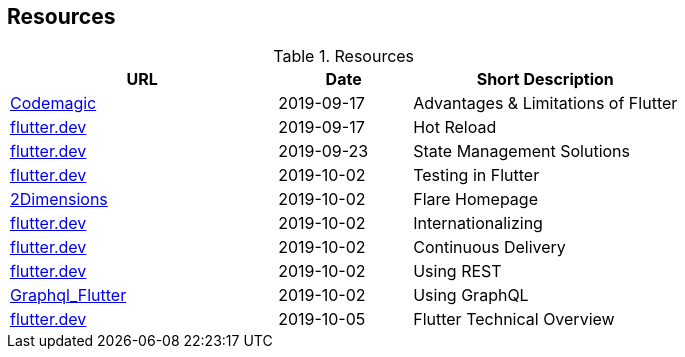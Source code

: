 == Resources

.Resources
[cols="40,20,40", options="header"]
|===
| URL
| Date
| Short Description

| https://blog.codemagic.io/what-is-flutter-benefits-and-limitations/[Codemagic]
| 2019-09-17
| Advantages & Limitations of Flutter

| https://flutter.dev/docs/development/tools/hot-reload[flutter.dev]
| 2019-09-17
| Hot Reload

| https://flutter.dev/docs/development/data-and-backend/state-mgmt/options[flutter.dev]
| 2019-09-23
| State Management Solutions

| https://flutter.dev/docs/testing[flutter.dev]
| 2019-10-02
| Testing in Flutter

| https://www.2dimensions.com/about-flare[2Dimensions]
| 2019-10-02
| Flare Homepage

| https://flutter.dev/docs/development/accessibility-and-localization/internationalization[flutter.dev]
| 2019-10-02
| Internationalizing

| https://flutter.dev/docs/deployment/cd[flutter.dev]
| 2019-10-02
| Continuous Delivery

| https://flutter.dev/docs/cookbook/networking/fetch-data[flutter.dev]
| 2019-10-02
| Using REST

| https://github.com/zino-app/graphql-flutter/tree/master/packages/graphql_flutter[Graphql_Flutter]
| 2019-10-02
| Using GraphQL

| https://flutter.dev/docs/resources/technical-overview[flutter.dev]
| 2019-10-05
| Flutter Technical Overview
|===